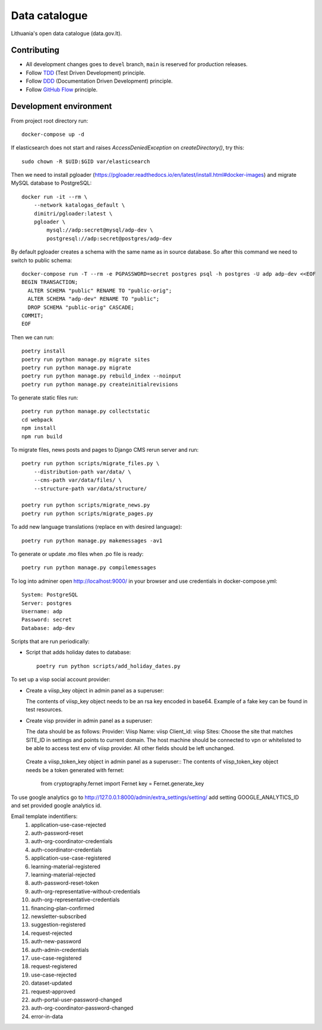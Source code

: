 Data catalogue
##############


Lithuania's open data catalogue (data.gov.lt).


Contributing
************

- All development changes goes to ``devel`` branch, ``main`` is reserved for
  production releases.

- Follow TDD_ (Test Driven Development) principle.

- Follow DDD_ (Documentation Driven Development) principle.

- Follow `GitHub Flow`_ principle.

.. _TDD: https://en.wikipedia.org/wiki/Test-driven_development
.. _DDD: https://gist.github.com/zsup/9434452
.. _GitHub Flow: https://docs.github.com/en/get-started/quickstart/github-flow


Development environment
***********************

From project root directory run::

    docker-compose up -d

If elasticsearch does not start and raises `AccessDeniedException` on
`createDirectory()`, try this::

    sudo chown -R $UID:$GID var/elasticsearch

Then we need to install pgloader (https://pgloader.readthedocs.io/en/latest/install.html#docker-images) and migrate MySQL database to PostgreSQL::

    docker run -it --rm \
        --network katalogas_default \
        dimitri/pgloader:latest \
        pgloader \
            mysql://adp:secret@mysql/adp-dev \
            postgresql://adp:secret@postgres/adp-dev


By default pgloader creates a schema with the same name as in source database. So after this command we need to switch to public schema::

    docker-compose run -T --rm -e PGPASSWORD=secret postgres psql -h postgres -U adp adp-dev <<EOF
    BEGIN TRANSACTION;
      ALTER SCHEMA "public" RENAME TO "public-orig";
      ALTER SCHEMA "adp-dev" RENAME TO "public";
      DROP SCHEMA "public-orig" CASCADE;
    COMMIT;
    EOF

Then we can run::

    poetry install
    poetry run python manage.py migrate sites
    poetry run python manage.py migrate
    poetry run python manage.py rebuild_index --noinput
    poetry run python manage.py createinitialrevisions

To generate static files run::

    poetry run python manage.py collectstatic
    cd webpack
    npm install
    npm run build


To migrate files, news posts and pages to Django CMS rerun server and run::

    poetry run python scripts/migrate_files.py \
        --distribution-path var/data/ \
        --cms-path var/data/files/ \
        --structure-path var/data/structure/

    poetry run python scripts/migrate_news.py
    poetry run python scripts/migrate_pages.py

To add new language translations (replace en with desired language)::

    poetry run python manage.py makemessages -av1

To generate or update .mo files when .po file is ready::

    poetry run python manage.py compilemessages

To log into adminer open http://localhost:9000/ in your browser and use credentials in docker-compose.yml::

    System: PostgreSQL
    Server: postgres
    Username: adp
    Password: secret
    Database: adp-dev

Scripts that are run periodically:

- Script that adds holiday dates to database::

    poetry run python scripts/add_holiday_dates.py


To set up a visp social account provider:

- Create a viisp_key object in admin panel as a superuser::

  The contents of viisp_key object needs to be an rsa key encoded in base64.
  Example of a fake key can be found in test resources.


- Create visp provider in admin panel as a superuser::

  The data should be as follows:
  Provider: Viisp
  Name: viisp
  Client_id: viisp
  Sites: Choose the site that matches SITE_ID in settings and points to current domain.
  The host machine should be connected to vpn or whitelisted to be able to access test env of viisp provider.
  All other fields should be left unchanged.

 Create a viisp_token_key object in admin panel as a superuser::
 The contents of viisp_token_key object needs be a token generated with fernet:
 
    from cryptography.fernet import Fernet
    key = Fernet.generate_key

To use google analytics go to http://127.0.0.1:8000/admin/extra_settings/setting/ add setting GOOGLE_ANALYTICS_ID
and set provided google analytics id.

Email template indentifiers:
 1. application-use-case-rejected
 2. auth-password-reset
 3. auth-org-coordinator-credentials
 4. auth-coordinator-credentials
 5. application-use-case-registered
 6. learning-material-registered
 7. learning-material-rejected
 8. auth-password-reset-token
 9. auth-org-representative-without-credentials
 10. auth-org-representative-credentials
 11. financing-plan-confirmed
 12. newsletter-subscribed
 13. suggestion-registered
 14. request-rejected
 15. auth-new-password
 16. auth-admin-credentials
 17. use-case-registered
 18. request-registered
 19. use-case-rejected
 20. dataset-updated
 21. request-approved
 22. auth-portal-user-password-changed
 23. auth-org-coordinator-password-changed
 24. error-in-data